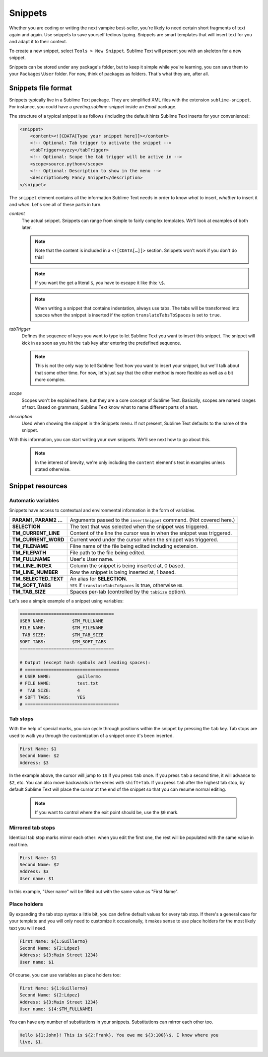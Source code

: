 Snippets
========

Whether you are coding or writing the next vampire best-seller, you're likely to
need certain short fragments of text again and again. Use snippets to save yourself
tedious typing. Snippets are smart templates that will insert text for you and
adapt it to their context.

To create a new snippet, select ``Tools > New Snippet``. Sublime Text will
present you with an skeleton for a new snippet.

Snippets can be stored under any package's folder, but to keep it simple while
you're learning, you can save them to your ``Packages\User`` folder. For now,
think of packages as folders. That's what they are, after all.

Snippets file format
********************

Snippets typically live in a Sublime Text package. They are simplified XML files
with the extension ``sublime-snippet``. For instance, you could have a
`greeting.sublime-snippet` inside an `Email` package.

The structure of a typical snippet is as follows (including the default hints
Sublime Text inserts for your convenience):

.. code-block:: xml

    <snippet>
        <content><![CDATA[Type your snippet here]]></content>
        <!-- Optional: Tab trigger to activate the snippet -->
        <tabTrigger>xyzzy</tabTrigger>
        <!-- Optional: Scope the tab trigger will be active in -->
        <scope>source.python</scope>
        <!-- Optional: Description to show in the menu -->
        <description>My Fancy Snippet</description>
    </snippet>

The ``snippet`` element contains all the information Sublime Text needs in order
to know *what* to insert, *whether* to insert it and *when*. Let's see all of
these parts in turn.

`content`
    The actual snippet. Snippets can range from simple to fairly complex
    templates. We'll look at examples of both later.

    .. note::
        Note that the content is included in a ``<![CDATA[…]]>`` section.
        Snippets won't work if you don't do this!

    .. note::
        If you want the get a literal ``$``, you have to escape it like this: ``\$``.

    .. note::
        When writing a snippet that contains indentation, always use tabs. The
        tabs will be transformed into spaces when the snippet is inserted if the
        option ``translateTabsToSpaces`` is set to ``true``.

`tabTrigger`
    Defines the sequence of keys you want to type to let Sublime Text you want
    to insert this snippet. The snippet will kick in as soon as you hit the
    ``tab`` key after entering the predefined sequence.

    .. note::
        This is not the only way to tell Sublime Text how you want to insert your
        snippet, but we'll talk about that some other time. For now, let's just
        say that the other method is more flexible as well as a bit more complex.

`scope`
    Scopes won't be explained here, but they are a core concept of Sublime Text.
    Basically, scopes are named ranges of text. Based on grammars, Sublime Text
    know what to name different parts of a text.

`description`
    Used when showing the snippet in the Snippets menu. If not present, Sublime Text
    defaults to the name of the snippet.

With this information, you can start writing your own snippets. We'll see next
how to go about this.

    .. note::
        In the interest of brevity, we're only including the ``content``
        element's text in examples unless stated otherwise.

Snippet resources
*****************

Automatic variables
-------------------

Snippets have access to contextual and environmental information in the form
of variables.

======================    ====================================================================================
**PARAM1, PARAM2 …**      Arguments passed to the ``insertSnippet`` command. (Not covered here.)
**SELECTION**             The text that was selected when the snippet was triggered.
**TM_CURRENT_LINE**       Content of the line the cursor was in when the snippet was triggered.
**TM_CURRENT_WORD**       Current word under the cursor when the snippet was triggered.
**TM_FILENAME**           Filne name of the file being edited including extension.
**TM_FILEPATH**           File path to the file being edited.
**TM_FULLNAME**           User's User name.
**TM_LINE_INDEX**         Column the snippet is being inserted at, 0 based.
**TM_LINE_NUMBER**        Row the snippet is being inserted at, 1 based.
**TM_SELECTED_TEXT**      An alias for **SELECTION**.
**TM_SOFT_TABS**          ``YES`` if ``translateTabsToSpaces`` is true, otherwise ``NO``.
**TM_TAB_SIZE**           Spaces per-tab (controlled by the ``tabSize`` option).
======================    ====================================================================================

Let's see a simple example of a snippet using variables:

.. code-block:: c

    ====================================
    USER NAME:          $TM_FULLNAME
    FILE NAME:          $TM_FILENAME
     TAB SIZE:          $TM_TAB_SIZE
    SOFT TABS:          $TM_SOFT_TABS
    ====================================

    # Output (except hash symbols and leading spaces):
    # ====================================
    # USER NAME:          guillermo
    # FILE NAME:          test.txt
    #  TAB SIZE:          4
    # SOFT TABS:          YES
    # ====================================


Tab stops
---------

With the help of special marks, you can cycle through positions within the
snippet by pressing the ``tab`` key. Tab stops are used to walk you through
the customization of a snippet once it's been inserted.

.. code-block:: c

    First Name: $1
    Second Name: $2
    Address: $3

In the example above, the cursor will jump to ``1$`` if you press ``tab`` once.
If you press ``tab`` a second time, it will advance to ``$2``, etc. You can also
move backwards in the series with ``shift+tab``. If you press ``tab`` after the
highest tab stop, by default Sublime Text will place the cursor at the end of the
snippet so that you can resume normal editing.


    .. note::
        If you want to control where the exit point should be, use the ``$0`` mark.

Mirrored tab stops
------------------

Identical tab stop marks mirror each other: when you edit the first one, the rest
will be populated with the same value in real time.

.. code-block:: c

    First Name: $1
    Second Name: $2
    Address: $3
    User name: $1

In this example, "User name" will be filled out with the same value as "First Name".

Place holders
-------------

By expanding the tab stop syntax a little bit, you can define default values for
every tab stop. If there's a general case for your template and you will only
need to customize it occasionally, it makes sense to use place holders for the
most likely text you will need.

.. code-block:: c

    First Name: ${1:Guillermo}
    Second Name: ${2:López}
    Address: ${3:Main Street 1234}
    User name: $1

Of course, you can use variables as place holders too:

.. code-block:: c

    First Name: ${1:Guillermo}
    Second Name: ${2:López}
    Address: ${3:Main Street 1234}
    User name: ${4:$TM_FULLNAME}

You can have any number of substitutions in your snippets. Substitutions can
mirror each other too.

.. code-block:: c

    Hello ${1:John}! This is ${2:Frank}. You owe me ${3:100}\$. I know where you
    live, $1.
